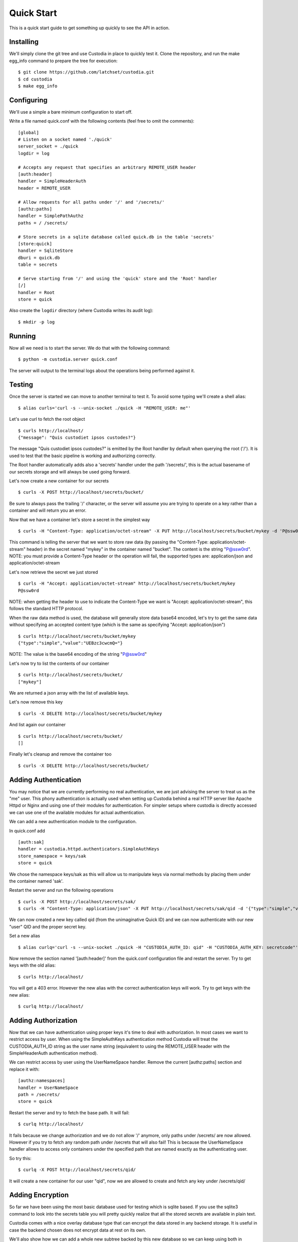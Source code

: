 ###########
Quick Start
###########

This is a quick start guide to get something up quickly to see the API in
action.

Installing
==========

We'll simply clone the git tree and use Custodia in place to quickly test it.
Clone the repository, and run the make egg_info command to prepare the tree
for execution::

   $ git clone https://github.com/latchset/custodia.git
   $ cd custodia
   $ make egg_info

Configuring
===========

We'll use a simple a bare minimum configuration to start off.

Write a file named quick.conf with the following contents (feel free to omit
the comments)::

   [global]
   # Listen on a socket named './quick'
   server_socket = ./quick
   logdir = log

   # Accepts any request that specifies an arbitrary REMOTE_USER header
   [auth:header]
   handler = SimpleHeaderAuth
   header = REMOTE_USER

   # Allow requests for all paths under '/' and '/secrets/'
   [authz:paths]
   handler = SimplePathAuthz
   paths = / /secrets/

   # Store secrets in a sqlite database called quick.db in the table 'secrets'
   [store:quick]
   handler = SqliteStore
   dburi = quick.db
   table = secrets

   # Serve starting from '/' and using the 'quick' store and the 'Root' handler
   [/]
   handler = Root
   store = quick

Also create the ``logdir`` directory (where Custodia writes its
audit log)::

   $ mkdir -p log


Running
=======

Now all we need is to start the server.
We do that with the following command::

   $ python -m custodia.server quick.conf

The server will output to the terminal logs about the operations being
performed against it.


Testing
=======

Once the server is started we can move to another terminal to test it.
To avoid some typing we'll create a shell alias::

   $ alias curls='curl -s --unix-socket ./quick -H "REMOTE_USER: me"'

Let's use curl to fetch the root object
::

   $ curls http://localhost/
   {"message": "Quis custodiet ipsos custodes?"}

The message "Quis custodiet ipsos custodes?" is emitted by the Root handler by
default when querying the root ('/'). It is used to test that the basic
pipeline is working and authorizing correctly.

The Root handler automatically adds also a 'secrets' handler under the path
'/secrets/', this is the actual basename of our secrets storage and will always
be used going forward.

Let's now create a new container for our secrets
::

   $ curls -X POST http://localhost/secrets/bucket/

Be sure to always pass the trailing '/' character, or the server will assume you
are trying to operate on a key rather than a container and will return you an
error.

Now that we have a container let's store a secret in the simplest way
::

   $ curls -H "Content-Type: application/octet-stream" -X PUT http://localhost/secrets/bucket/mykey -d 'P@ssw0rd'

This command is telling the server that we want to store raw data (by passing
the "Content-Type: application/octet-stream" header) in the secret named
"mykey" in the container named "bucket". The content is the string "P@ssw0rd".
NOTE: you must provide a Content-Type header or the operation will fail, the
supported types are: application/json and application/octet-stream

Let's now retrieve the secret we just stored
::

   $ curls -H "Accept: application/octet-stream" http://localhost/secrets/bucket/mykey
   P@ssw0rd

NOTE: when getting the header to use to indicate the Content-Type we want is
"Accept: application/octet-stream", this follows the standard HTTP protocol.

When the raw data method is used, the database will generally store data base64
encoded, let's try to get the same data without specifying an accepted content
type (which is the same as specifying "Accept: application/json")
::

   $ curls http://localhost/secrets/bucket/mykey
   {"type":"simple","value":"UEBzc3cwcmQ="}

NOTE: The value is the base64 encoding of the string "P@ssw0rd"

Let's now try to list the contents of our container
::

   $ curls http://localhost/secrets/bucket/
   ["mykey"]

We are returned a json array with the list of available keys.

Let's now remove this key
::

   $ curls -X DELETE http://localhost/secrets/bucket/mykey

And list again our container
::

   $ curls http://localhost/secrets/bucket/
   []

Finally let's cleanup and remove the container too
::

   $ curls -X DELETE http://localhost/secrets/bucket/


Adding Authentication
=====================

You may notice that we are currently performing no real authentication, we are
just advising the server to treat us as the "me" user. This phony
authentication is actually used when setting up Custodia behind a real HTTP
server like Apache Httpd or Nginx and using one of their modules for
authentication. For simpler setups where custodia is directly accessed we can
use one of the available modules for actual authentication.

We can add a new authentication module to the configuration.

In quick.conf add
::

   [auth:sak]
   handler = custodia.httpd.authenticators.SimpleAuthKeys
   store_namespace = keys/sak
   store = quick

We chose the namespace keys/sak as this will allow us to manipulate keys via
normal methods by placing them under the container named 'sak'.

Restart the server and run the following operations
::

   $ curls -X POST http://localhost/secrets/sak/
   $ curls -H "Content-Type: application/json" -X PUT http://localhost/secrets/sak/qid -d '{"type":"simple","value":"secretcode"}'

We can now created a new key called qid (from the unimaginative Quick ID) and
we can now authenticate with our new "user" QID and the proper secret key.

Set a new alias
::

   $ alias curlq='curl -s --unix-socket ./quick -H "CUSTODIA_AUTH_ID: qid" -H "CUSTODIA_AUTH_KEY: secretcode"'

Now remove the section named '[auth:header]' from the quick.conf configuration
file and restart the server.
Try to get keys with the old alias::

   $ curls http://localhost/

You will get a 403 error.
However the new alias with the correct authentication keys will work.
Try to get keys with the new alias::

   $ curlq http://localhost/


Adding Authorization
====================

Now that we can have authentication using proper keys it's time to deal with
authorization. In most cases we want to restrict access by user. When using the
SimpleAuthKeys authentication method Custodia will treat the CUSTODIA_AUTH_ID
string as the user name string (equivalent to using the REMOTE_USER header with
the SimpleHeaderAuth authentication method).

We can restrict access by user using the UserNameSpace handler.
Remove the current [authz:paths] section and replace it with::

   [authz:namespaces]
   handler = UserNameSpace
   path = /secrets/
   store = quick

Restart the server and try to fetch the base path.
It will fail::

   $ curlq http://localhost/

It fails because we change authorization and we do not allow '/' anymore, only
paths under /secrets/ are now allowed. However if you try to fetch any random
path under /secrets that will also fail! This is because the UserNameSpace
handler allows to access only containers under the specified path that are named
exactly as the authenticating user.

So try this::

   $ curlq -X POST http://localhost/secrets/qid/

It will create a new container for our user "qid", now we are allowed to create
and fetch any key under /secrets/qid/


Adding Encryption
=================

So far we have been using the most basic database used for testing which is
sqlite based. If you use the sqlite3 command to look into the secrets table you
will pretty quickly realize that all the stored secrets are available in plain
text.

Custodia comes with a nice overlay database type that can encrypt the data
stored in any backend storage. It is useful in case the backend chosen does
not encrypt data at rest on its own.

We'll also show how we can add a whole new subtree backed by this new database
so we can keep using both in parallel
Let's add a new database with overlay encryption to the configuration file::

    [store:overlayed]
    handler = SqliteStore
    dburi = quick.db
    table = encrypted

    [store:encrypted]
    handler = EncryptedOverlay
    backing_store = overlayed
    master_key = quick.key
    master_enctype = A128CBC-HS256

    [authz:encrypted]
    handler = UserNameSpace
    path = /encrypted/
    store = encrypted

    [/encrypted]
    handler = Secrets
    store = encrypted

We will also need to create a key file with the master key. The contents of the
file are a symmetric key formatted according to the JWK_ specification.
For testing we'll do this::

    $ echo '{"kty":"oct","k":"tnUJ1XMLOXJ7y95SWmEeq514-YSbVQVo1Hc8eLdxkTE"}' > quick.key

Restart the server and now try to create a container for qid under the
/encrypted tree and then try to store a secret there
::

    $ curlq -X POST http://localhost/encrypted/qid/
    $ curlq -H "Content-Type: application/octet-stream" -X PUT http://localhost/encrypted/qid/mykey -d 'P@ssw0rd'

If we now examine the database with the sqlite3 editor we'll see that the keys
in the 'encrypted' table are indeed encrypted (the encryption format is just a
JWE_ token). We can also see that the key names are not encrypted. This overlay
only encrypts the individual keys, not the metadata surrounding them.


Closing
=======

In this Quick Start Guide you've seen how to create and fetch secrets with the
Custodia API and a few of the simple authentication and authorization plugins
available. Other plugins are available, and custom ones are rather simple to
build.

Have Fun!

.. _JWK: https://tools.ietf.org/html/rfc7517
.. _JWE: https://tools.ietf.org/html/rfc7516

.. spelling::

    Quis
    custodiet
    ipsos
    custodes
    qid
    mykey
